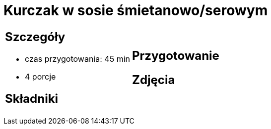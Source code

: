= Kurczak w sosie śmietanowo/serowym

[cols=".<a,.<a"]
[frame=none]
[grid=none]
|===
|
== Szczegóły
* czas przygotowania: 45 min
* 4 porcje

== Składniki


|
== Przygotowanie


== Zdjęcia
|===
